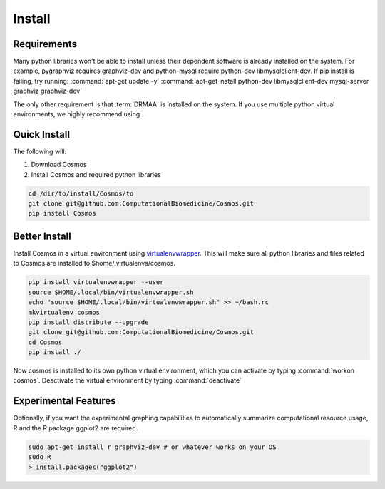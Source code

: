 .. _install:

Install
=======

Requirements
_______________________________________

Many python libraries won't be able to install unless their dependent software is already
installed on the system.  For example, pygraphviz requires graphviz-dev and
python-mysql require python-dev libmysqlclient-dev.  If pip install is failing, try running:
:command:`apt-get update -y`
:command:`apt-get install python-dev libmysqlclient-dev mysql-server graphviz graphviz-dev`

The only other requirement is that :term:`DRMAA` is installed on the system.
If you use multiple python virtual environments, we highly recommend
using .


Quick Install
________________________________________

The following will:

1. Download Cosmos
2. Install Cosmos and required python libraries

.. code-block:: bash

   cd /dir/to/install/Cosmos/to
   git clone git@github.com:ComputationalBiomedicine/Cosmos.git
   pip install Cosmos

Better Install
________________________

Install Cosmos in a virtual environment using
`virtualenvwrapper <http://www.doughellmann.com/projects/virtualenvwrapper/>`_.
This will make sure all python libraries and files related to Cosmos are installed to
$home/.virtualenvs/cosmos.

.. code-block:: bash

    pip install virtualenvwrapper --user
    source $HOME/.local/bin/virtualenvwrapper.sh
    echo "source $HOME/.local/bin/virtualenvwrapper.sh" >> ~/bash.rc
    mkvirtualenv cosmos
    pip install distribute --upgrade
    git clone git@github.com:ComputationalBiomedicine/Cosmos.git
    cd Cosmos
    pip install ./


Now cosmos is installed to its own python virtual environment, which you can activate by typing
:command:`workon cosmos`.  Deactivate the virtual environment by typing :command:`deactivate`


Experimental Features
_________________________

Optionally, if you want the experimental graphing capabilities to automatically summarize
computational resource usage, R and the R package ggplot2 are required.

.. code-block:: bash

   sudo apt-get install r graphviz-dev # or whatever works on your OS
   sudo R
   > install.packages("ggplot2")

